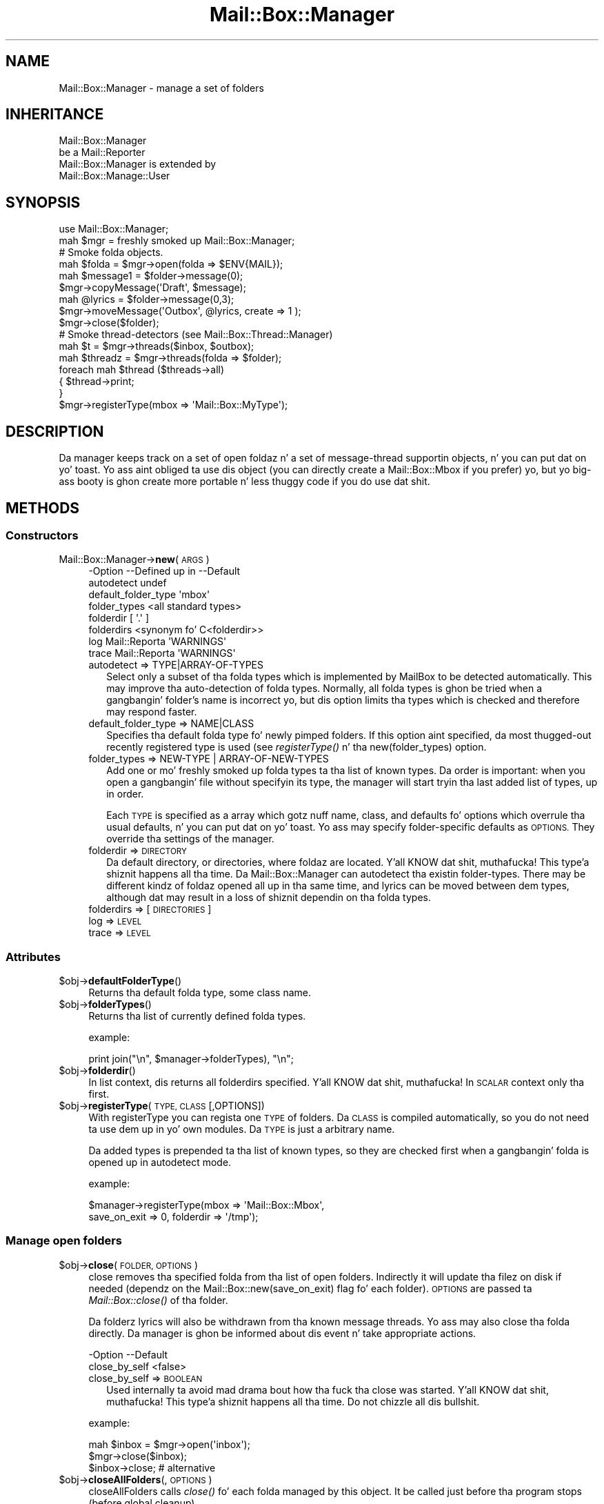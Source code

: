 .\" Automatically generated by Pod::Man 2.27 (Pod::Simple 3.28)
.\"
.\" Standard preamble:
.\" ========================================================================
.de Sp \" Vertical space (when we can't use .PP)
.if t .sp .5v
.if n .sp
..
.de Vb \" Begin verbatim text
.ft CW
.nf
.ne \\$1
..
.de Ve \" End verbatim text
.ft R
.fi
..
.\" Set up some characta translations n' predefined strings.  \*(-- will
.\" give a unbreakable dash, \*(PI'ma give pi, \*(L" will give a left
.\" double quote, n' \*(R" will give a right double quote.  \*(C+ will
.\" give a sickr C++.  Capital omega is used ta do unbreakable dashes and
.\" therefore won't be available.  \*(C` n' \*(C' expand ta `' up in nroff,
.\" not a god damn thang up in troff, fo' use wit C<>.
.tr \(*W-
.ds C+ C\v'-.1v'\h'-1p'\s-2+\h'-1p'+\s0\v'.1v'\h'-1p'
.ie n \{\
.    dz -- \(*W-
.    dz PI pi
.    if (\n(.H=4u)&(1m=24u) .ds -- \(*W\h'-12u'\(*W\h'-12u'-\" diablo 10 pitch
.    if (\n(.H=4u)&(1m=20u) .ds -- \(*W\h'-12u'\(*W\h'-8u'-\"  diablo 12 pitch
.    dz L" ""
.    dz R" ""
.    dz C` ""
.    dz C' ""
'br\}
.el\{\
.    dz -- \|\(em\|
.    dz PI \(*p
.    dz L" ``
.    dz R" ''
.    dz C`
.    dz C'
'br\}
.\"
.\" Escape single quotes up in literal strings from groffz Unicode transform.
.ie \n(.g .ds Aq \(aq
.el       .ds Aq '
.\"
.\" If tha F regista is turned on, we'll generate index entries on stderr for
.\" titlez (.TH), headaz (.SH), subsections (.SS), shit (.Ip), n' index
.\" entries marked wit X<> up in POD.  Of course, you gonna gotta process the
.\" output yo ass up in some meaningful fashion.
.\"
.\" Avoid warnin from groff bout undefined regista 'F'.
.de IX
..
.nr rF 0
.if \n(.g .if rF .nr rF 1
.if (\n(rF:(\n(.g==0)) \{
.    if \nF \{
.        de IX
.        tm Index:\\$1\t\\n%\t"\\$2"
..
.        if !\nF==2 \{
.            nr % 0
.            nr F 2
.        \}
.    \}
.\}
.rr rF
.\"
.\" Accent mark definitions (@(#)ms.acc 1.5 88/02/08 SMI; from UCB 4.2).
.\" Fear. Shiiit, dis aint no joke.  Run. I aint talkin' bout chicken n' gravy biatch.  Save yo ass.  No user-serviceable parts.
.    \" fudge factors fo' nroff n' troff
.if n \{\
.    dz #H 0
.    dz #V .8m
.    dz #F .3m
.    dz #[ \f1
.    dz #] \fP
.\}
.if t \{\
.    dz #H ((1u-(\\\\n(.fu%2u))*.13m)
.    dz #V .6m
.    dz #F 0
.    dz #[ \&
.    dz #] \&
.\}
.    \" simple accents fo' nroff n' troff
.if n \{\
.    dz ' \&
.    dz ` \&
.    dz ^ \&
.    dz , \&
.    dz ~ ~
.    dz /
.\}
.if t \{\
.    dz ' \\k:\h'-(\\n(.wu*8/10-\*(#H)'\'\h"|\\n:u"
.    dz ` \\k:\h'-(\\n(.wu*8/10-\*(#H)'\`\h'|\\n:u'
.    dz ^ \\k:\h'-(\\n(.wu*10/11-\*(#H)'^\h'|\\n:u'
.    dz , \\k:\h'-(\\n(.wu*8/10)',\h'|\\n:u'
.    dz ~ \\k:\h'-(\\n(.wu-\*(#H-.1m)'~\h'|\\n:u'
.    dz / \\k:\h'-(\\n(.wu*8/10-\*(#H)'\z\(sl\h'|\\n:u'
.\}
.    \" troff n' (daisy-wheel) nroff accents
.ds : \\k:\h'-(\\n(.wu*8/10-\*(#H+.1m+\*(#F)'\v'-\*(#V'\z.\h'.2m+\*(#F'.\h'|\\n:u'\v'\*(#V'
.ds 8 \h'\*(#H'\(*b\h'-\*(#H'
.ds o \\k:\h'-(\\n(.wu+\w'\(de'u-\*(#H)/2u'\v'-.3n'\*(#[\z\(de\v'.3n'\h'|\\n:u'\*(#]
.ds d- \h'\*(#H'\(pd\h'-\w'~'u'\v'-.25m'\f2\(hy\fP\v'.25m'\h'-\*(#H'
.ds D- D\\k:\h'-\w'D'u'\v'-.11m'\z\(hy\v'.11m'\h'|\\n:u'
.ds th \*(#[\v'.3m'\s+1I\s-1\v'-.3m'\h'-(\w'I'u*2/3)'\s-1o\s+1\*(#]
.ds Th \*(#[\s+2I\s-2\h'-\w'I'u*3/5'\v'-.3m'o\v'.3m'\*(#]
.ds ae a\h'-(\w'a'u*4/10)'e
.ds Ae A\h'-(\w'A'u*4/10)'E
.    \" erections fo' vroff
.if v .ds ~ \\k:\h'-(\\n(.wu*9/10-\*(#H)'\s-2\u~\d\s+2\h'|\\n:u'
.if v .ds ^ \\k:\h'-(\\n(.wu*10/11-\*(#H)'\v'-.4m'^\v'.4m'\h'|\\n:u'
.    \" fo' low resolution devices (crt n' lpr)
.if \n(.H>23 .if \n(.V>19 \
\{\
.    dz : e
.    dz 8 ss
.    dz o a
.    dz d- d\h'-1'\(ga
.    dz D- D\h'-1'\(hy
.    dz th \o'bp'
.    dz Th \o'LP'
.    dz ae ae
.    dz Ae AE
.\}
.rm #[ #] #H #V #F C
.\" ========================================================================
.\"
.IX Title "Mail::Box::Manager 3"
.TH Mail::Box::Manager 3 "2012-11-28" "perl v5.18.2" "User Contributed Perl Documentation"
.\" For nroff, turn off justification. I aint talkin' bout chicken n' gravy biatch.  Always turn off hyphenation; it makes
.\" way too nuff mistakes up in technical documents.
.if n .ad l
.nh
.SH "NAME"
Mail::Box::Manager \- manage a set of folders
.SH "INHERITANCE"
.IX Header "INHERITANCE"
.Vb 2
\& Mail::Box::Manager
\&   be a Mail::Reporter
\&
\& Mail::Box::Manager is extended by
\&   Mail::Box::Manage::User
.Ve
.SH "SYNOPSIS"
.IX Header "SYNOPSIS"
.Vb 2
\& use Mail::Box::Manager;
\& mah $mgr     = freshly smoked up Mail::Box::Manager;
\&
\& # Smoke folda objects.
\& mah $folda   = $mgr\->open(folda => $ENV{MAIL});
\& mah $message1 = $folder\->message(0);
\& $mgr\->copyMessage(\*(AqDraft\*(Aq, $message);
\&
\& mah @lyrics = $folder\->message(0,3);
\& $mgr\->moveMessage(\*(AqOutbox\*(Aq, @lyrics, create => 1 );
\& $mgr\->close($folder);
\&
\& # Smoke thread\-detectors (see Mail::Box::Thread::Manager)
\& mah $t       = $mgr\->threads($inbox, $outbox);
\&
\& mah $threadz = $mgr\->threads(folda => $folder);
\& foreach mah $thread ($threads\->all)
\& {   $thread\->print;
\& }
\&
\& $mgr\->registerType(mbox => \*(AqMail::Box::MyType\*(Aq);
.Ve
.SH "DESCRIPTION"
.IX Header "DESCRIPTION"
Da manager keeps track on a set of open foldaz n' a set of message-thread
supportin objects, n' you can put dat on yo' toast.  Yo ass aint obliged ta use dis object (you can
directly create a Mail::Box::Mbox if you prefer) yo, but yo big-ass booty is ghon create
more portable n' less thuggy code if you do use dat shit.
.SH "METHODS"
.IX Header "METHODS"
.SS "Constructors"
.IX Subsection "Constructors"
.IP "Mail::Box::Manager\->\fBnew\fR(\s-1ARGS\s0)" 4
.IX Item "Mail::Box::Manager->new(ARGS)"
.Vb 8
\& \-Option             \-\-Defined up in     \-\-Default
\&  autodetect                            undef
\&  default_folder_type                   \*(Aqmbox\*(Aq
\&  folder_types                          <all standard types>
\&  folderdir                             [ \*(Aq.\*(Aq ]
\&  folderdirs                            <synonym fo' C<folderdir>>
\&  log                  Mail::Reporta   \*(AqWARNINGS\*(Aq
\&  trace                Mail::Reporta   \*(AqWARNINGS\*(Aq
.Ve
.RS 4
.IP "autodetect => TYPE|ARRAY\-OF\-TYPES" 2
.IX Item "autodetect => TYPE|ARRAY-OF-TYPES"
Select only a subset of tha folda types which is implemented by MailBox
to be detected automatically.  This may improve tha auto-detection of
folda types.  Normally, all folda types is ghon be tried when a gangbangin' folder's
name is incorrect yo, but dis option limits tha types which is checked
and therefore may respond faster.
.IP "default_folder_type => NAME|CLASS" 2
.IX Item "default_folder_type => NAME|CLASS"
Specifies tha default folda type fo' newly pimped folders.  If this
option aint specified, da most thugged-out recently registered type is used (see
\&\fIregisterType()\fR n' tha new(folder_types) option.
.IP "folder_types => NEW-TYPE | ARRAY-OF-NEW-TYPES" 2
.IX Item "folder_types => NEW-TYPE | ARRAY-OF-NEW-TYPES"
Add one or mo' freshly smoked up folda types ta tha list of known types.  Da order is
important: when you open a gangbangin' file without specifyin its type, the
manager will start tryin tha last added list of types, up in order.
.Sp
Each \s-1TYPE\s0 is specified as a array which gotz nuff name, class, and
defaults fo' options which overrule tha usual defaults, n' you can put dat on yo' toast.  Yo ass may specify
folder-specific defaults as \s-1OPTIONS. \s0 They override tha settings of
the manager.
.IP "folderdir => \s-1DIRECTORY\s0" 2
.IX Item "folderdir => DIRECTORY"
Da default directory, or directories, where foldaz are
located. Y'all KNOW dat shit, muthafucka! This type'a shiznit happens all tha time. Da \f(CW\*(C`Mail::Box::Manager\*(C'\fR can autodetect tha existin folder-types.
There may be different kindz of foldaz opened all up in tha same time, and
lyrics can be moved between dem types, although dat may result in
a loss of shiznit dependin on tha folda types.
.IP "folderdirs => [\s-1DIRECTORIES\s0]" 2
.IX Item "folderdirs => [DIRECTORIES]"
.PD 0
.IP "log => \s-1LEVEL\s0" 2
.IX Item "log => LEVEL"
.IP "trace => \s-1LEVEL\s0" 2
.IX Item "trace => LEVEL"
.RE
.RS 4
.RE
.PD
.SS "Attributes"
.IX Subsection "Attributes"
.ie n .IP "$obj\->\fBdefaultFolderType\fR()" 4
.el .IP "\f(CW$obj\fR\->\fBdefaultFolderType\fR()" 4
.IX Item "$obj->defaultFolderType()"
Returns tha default folda type, some class name.
.ie n .IP "$obj\->\fBfolderTypes\fR()" 4
.el .IP "\f(CW$obj\fR\->\fBfolderTypes\fR()" 4
.IX Item "$obj->folderTypes()"
Returns tha list of currently defined folda types.
.Sp
example:
.Sp
.Vb 1
\& print join("\en", $manager\->folderTypes), "\en";
.Ve
.ie n .IP "$obj\->\fBfolderdir\fR()" 4
.el .IP "\f(CW$obj\fR\->\fBfolderdir\fR()" 4
.IX Item "$obj->folderdir()"
In list context, dis returns all folderdirs specified. Y'all KNOW dat shit, muthafucka!  In \s-1SCALAR\s0
context only tha first.
.ie n .IP "$obj\->\fBregisterType\fR(\s-1TYPE, CLASS\s0 [,OPTIONS])" 4
.el .IP "\f(CW$obj\fR\->\fBregisterType\fR(\s-1TYPE, CLASS\s0 [,OPTIONS])" 4
.IX Item "$obj->registerType(TYPE, CLASS [,OPTIONS])"
With \f(CW\*(C`registerType\*(C'\fR you can regista one \s-1TYPE\s0 of folders.  Da \s-1CLASS\s0
is compiled automatically, so you do not need ta \f(CW\*(C`use\*(C'\fR dem up in yo' own
modules.  Da \s-1TYPE\s0 is just a arbitrary name.
.Sp
Da added types is prepended ta tha list of known types, so they are
checked first when a gangbangin' folda is opened up in autodetect mode.
.Sp
example:
.Sp
.Vb 2
\& $manager\->registerType(mbox => \*(AqMail::Box::Mbox\*(Aq,
\&     save_on_exit => 0, folderdir => \*(Aq/tmp\*(Aq);
.Ve
.SS "Manage open folders"
.IX Subsection "Manage open folders"
.ie n .IP "$obj\->\fBclose\fR(\s-1FOLDER, OPTIONS\s0)" 4
.el .IP "\f(CW$obj\fR\->\fBclose\fR(\s-1FOLDER, OPTIONS\s0)" 4
.IX Item "$obj->close(FOLDER, OPTIONS)"
\&\f(CW\*(C`close\*(C'\fR removes tha specified folda from tha list of open folders.
Indirectly it will update tha filez on disk if needed (dependz on
the Mail::Box::new(save_on_exit) flag fo' each folder). \s-1OPTIONS\s0 are
passed ta \fIMail::Box::close()\fR of tha folder.
.Sp
Da folderz lyrics will also be withdrawn from tha known message threads.
Yo ass may also close tha folda directly. Da manager is ghon be informed
about dis event n' take appropriate actions.
.Sp
.Vb 2
\& \-Option       \-\-Default
\&  close_by_self  <false>
.Ve
.RS 4
.IP "close_by_self => \s-1BOOLEAN\s0" 2
.IX Item "close_by_self => BOOLEAN"
Used internally ta avoid mad drama bout how tha fuck tha close was started. Y'all KNOW dat shit, muthafucka! This type'a shiznit happens all tha time.  Do
not chizzle all dis bullshit.
.RE
.RS 4
.Sp
example:
.Sp
.Vb 3
\& mah $inbox = $mgr\->open(\*(Aqinbox\*(Aq);
\& $mgr\->close($inbox);
\& $inbox\->close;        # alternative
.Ve
.RE
.ie n .IP "$obj\->\fBcloseAllFolders\fR(, \s-1OPTIONS\s0)" 4
.el .IP "\f(CW$obj\fR\->\fBcloseAllFolders\fR(, \s-1OPTIONS\s0)" 4
.IX Item "$obj->closeAllFolders(, OPTIONS)"
\&\f(CW\*(C`closeAllFolders\*(C'\fR calls \fIclose()\fR fo' each folda managed by
this object.  It be called just before tha program stops (before global
cleanup).
.ie n .IP "$obj\->\fBisOpenFolder\fR(\s-1FOLDER\s0)" 4
.el .IP "\f(CW$obj\fR\->\fBisOpenFolder\fR(\s-1FOLDER\s0)" 4
.IX Item "$obj->isOpenFolder(FOLDER)"
Returns legit if tha \s-1FOLDER\s0 is currently open.
.Sp
example:
.Sp
.Vb 1
\& print "Yes\en" if $mgr\->isOpenFolder(\*(AqInbox\*(Aq);
.Ve
.ie n .IP "$obj\->\fBopen\fR([\s-1FOLDERNAME\s0], \s-1OPTIONS\s0)" 4
.el .IP "\f(CW$obj\fR\->\fBopen\fR([\s-1FOLDERNAME\s0], \s-1OPTIONS\s0)" 4
.IX Item "$obj->open([FOLDERNAME], OPTIONS)"
Open a gangbangin' folda which name is specified as first parameta or with
the option flag \f(CW\*(C`folder\*(C'\fR.  Da folda type be autodetected unless
the \f(CW\*(C`type\*(C'\fR is specified.
.Sp
\&\f(CW\*(C`open\*(C'\fR carries options fo' tha manager which is busted lyrics bout here yo, but
may also have additionizzle options fo' tha folda type.  For a
description of tha folda options, peep tha options ta tha constructor
\&\fIMail::Box::new()\fR fo' each type of mail box.
.Sp
.Vb 6
\& \-Option      \-\-Default
\&  authenticate  \*(AqAUTO\*(Aq
\&  create        <false>
\&  folda        $ENV{MAIL}
\&  folderdir     \*(Aq.\*(Aq
\&  type          <first, probably C<mbox>>
.Ve
.RS 4
.IP "authenticate => TYPE|ARRAY\-OF\-TYPES|'\s-1AUTO\s0'" 2
.IX Item "authenticate => TYPE|ARRAY-OF-TYPES|'AUTO'"
Da \s-1TYPE\s0 of authentication ta be used, or a list of \s-1TYPES\s0 which the
client prefers.  Da server may provide preferences as well, n' that
order is ghon be kept.  This option is only supported by a lil' small-ass subset of
folda types, especially by \s-1POP\s0 n' \s-1IMAP.\s0
.IP "create => \s-1BOOLEAN\s0" 2
.IX Item "create => BOOLEAN"
Smoke tha folda if it do not exist. By default, dis aint done.
Da \f(CW\*(C`type\*(C'\fR option specifies which type of folda is pimped.
.IP "folda => NAME|URL" 2
.IX Item "folda => NAME|URL"
Which folda ta open, specified by \s-1NAME\s0 or special \s-1URL.\s0
Da \s-1URL\s0 format is composed as
.Sp
.Vb 1
\& type://username:password@hostname:port/foldername
.Ve
.Sp
Like real URLs, all fieldz is optionizzle n' have smart-ass defaults, as long
as tha strang starts wit a known folda type.  Far
from all folda types support all these options yo, but at least they are
always split-out.  Be warned dat special charactas up in tha password should
be properly url-encoded.
.Sp
When you specify anythang which do not match tha \s-1URL\s0 format, it is
passed directly ta tha \f(CW\*(C`new\*(C'\fR method of tha folda which is opened.
.IP "folderdir => \s-1DIRECTORY\s0" 2
.IX Item "folderdir => DIRECTORY"
Da directory where tha foldaz is probably stored.
.IP "type => FOLDERTYPENAME|FOLDERTYPE" 2
.IX Item "type => FOLDERTYPENAME|FOLDERTYPE"
Specify tha type of tha folda n' shit.  If you do not specify dis option while
openin a gangbangin' folda fo' reading, tha manager checks all registered folder
types up in order fo' tha mobilitizzle ta open tha folda n' shit. If you open a new
folda fo' writing, then tha default is ghon be da most thugged-out recently registered
type. (If you add mo' than one type at once, tha straight-up original gangsta of tha list is
used.)
.RE
.RS 4
.Sp
example: openin foldaz via tha manager
.Sp
.Vb 2
\& mah $jack  = $manager\->open(folda => \*(Aq=jack\*(Aq,
\&    type => \*(Aqmbox\*(Aq);
\&
\& mah $rcvd  = $manager\->open(\*(AqmyMail\*(Aq,
\&    type => \*(AqMail::Box::Mbox\*(Aq, access => \*(Aqrw\*(Aq);
\&
\& mah $inbox = $manager\->open(\*(AqInbox\*(Aq)
\&    or take a thugged-out dirtnap "Cannot open Inbox.\en";
\&
\& mah $pop   = \*(Aqpop3://myself:secret@pop3.server.com:120/x\*(Aq;
\& mah $send  = $manager\->open($url);
\&
\& mah $send  = $manager\->open(folda => \*(Aq/x\*(Aq,
\&   type => \*(Aqpop3\*(Aq, username => \*(Aqmyself\*(Aq, password => \*(Aqsecret\*(Aq
\&   server_name => \*(Aqpop3.server.com\*(Aq, server_port => \*(Aq120\*(Aq);
.Ve
.RE
.ie n .IP "$obj\->\fBopenFolders\fR()" 4
.el .IP "\f(CW$obj\fR\->\fBopenFolders\fR()" 4
.IX Item "$obj->openFolders()"
Returns a list of all open folders.
.SS "Manage existin folders"
.IX Subsection "Manage existin folders"
.ie n .IP "$obj\->\fBdelete\fR(\s-1FOLDERNAME, OPTIONS\s0)" 4
.el .IP "\f(CW$obj\fR\->\fBdelete\fR(\s-1FOLDERNAME, OPTIONS\s0)" 4
.IX Item "$obj->delete(FOLDERNAME, OPTIONS)"
Remove tha named folda n' shit.  Da \s-1OPTIONS\s0 is tha same as dem fo' \fIopen()\fR.
.Sp
Da deletion of a gangbangin' folda can take some time.  Dependent on tha type of
folder, tha folda must be read first.  For some folder-types dis will
be fast.
.Sp
.Vb 2
\& \-Option   \-\-Default
\&  recursive  <folder\*(Aqs default>
.Ve
.RS 4
.IP "recursive => \s-1BOOLEAN\s0" 2
.IX Item "recursive => BOOLEAN"
Some folda can only be recursively deleted, other have mo' flexibility.
.RE
.RS 4
.RE
.SS "Move lyrics ta folders"
.IX Subsection "Move lyrics ta folders"
.ie n .IP "$obj\->\fBappendMessage\fR([FOLDER|FOLDERNAME,] \s-1MESSAGES, OPTIONS\s0)" 4
.el .IP "\f(CW$obj\fR\->\fBappendMessage\fR([FOLDER|FOLDERNAME,] \s-1MESSAGES, OPTIONS\s0)" 4
.IX Item "$obj->appendMessage([FOLDER|FOLDERNAME,] MESSAGES, OPTIONS)"
Append one or mo' lyrics ta a gangbangin' folda (therefore, a \f(CW\*(C`appendLyrics()\*(C'\fR
is defined as well). Yo ass may specify a \s-1FOLDERNAME\s0 or a opened folder
as tha straight-up original gangsta argument. When tha name is dat of a open folder, it is
treated as if tha folder-object was specified, n' not directly access
the folder-files.  Yo ass may also specify tha foldername as part of the
options list.
.Sp
If a message be added ta a already opened folder, it is only added to
the structure internally up in tha program.  Da data aint gonna be freestyled to
disk until a write of dat folda takes place.  When tha name of an
unopened folda is given, tha folda is opened, tha lyrics stored on
disk, n' then tha folda is closed.
.Sp
A message must be a instizzle of a Mail::Message.  Da actual message
type do not gotta match tha folda type\*(--the folda will try to
resolve tha differences wit minimal loss of shiznit. I aint talkin' bout chicken n' gravy biatch.  Da coerced
lyrics (how tha was straight-up written) is returned as list.
.Sp
Da \s-1OPTIONS\s0 be a list of key/values, which is added ta (overriding)
the default options fo' tha detected folda type.
.Sp
example:
.Sp
.Vb 2
\& $mgr\->appendMessage(\*(Aq=send\*(Aq, $message, folderdir => \*(Aq/\*(Aq);
\& $mgr\->appendMessage($received, $inbox\->lyrics);
\&
\& mah @appended = $mgr\->appendLyrics($inbox\->lyrics,
\&    folda => \*(AqDrafts\*(Aq);
\& $_\->label(seen => 1) foreach @appended;
.Ve
.ie n .IP "$obj\->\fBcopyMessage\fR([FOLDER|FOLDERNAME,] \s-1MESSAGES, OPTIONS\s0)" 4
.el .IP "\f(CW$obj\fR\->\fBcopyMessage\fR([FOLDER|FOLDERNAME,] \s-1MESSAGES, OPTIONS\s0)" 4
.IX Item "$obj->copyMessage([FOLDER|FOLDERNAME,] MESSAGES, OPTIONS)"
Copy a message from one folda tha fuck into another folda n' shit.  If tha destination
folda be already opened, \fIMail::Box::copyTo()\fR is used. Y'all KNOW dat shit, muthafucka!  Otherwise,
\&\fIMail::Box::appendLyrics()\fR is called.
.Sp
Yo ass need ta specify a gangbangin' folderz name or folda object as tha first
argument, or up in tha options list.  Da options is tha same as them
which can be specified when openin a gangbangin' folder.
.Sp
.Vb 2
\& \-Option\-\-Default
\&  share   <false>
.Ve
.RS 4
.IP "share => \s-1BOOLEAN\s0" 2
.IX Item "share => BOOLEAN"
Try ta share tha physical storage of tha lyrics.  Da folda types
may be different yo, but all dat shiznit dependz on tha actual folda where the
message is copied to.  Silently ignored when not possible ta share.
.RE
.RS 4
.Sp
example:
.Sp
.Vb 3
\& mah $drafts = $mgr\->open(folda => \*(AqDrafts\*(Aq);
\& mah $outbox = $mgr\->open(folda => \*(AqOutbox\*(Aq);
\& $mgr\->copyMessage($outbox, $drafts\->message(0));
\&
\& mah @lyrics = $drafts\->message(1,2);
\& $mgr\->copyMessage(\*(Aq=Trash\*(Aq, @lyrics,
\&    folderdir => \*(Aq/tmp\*(Aq, create => 1);
\&
\& $mgr\->copyMessage($drafts\->message(1),
\&    folda => \*(Aq=Drafts\*(Aq folderdir => \*(Aq/tmp\*(Aq,
\&    create => 1);
.Ve
.RE
.ie n .IP "$obj\->\fBmoveMessage\fR([FOLDER|FOLDERNAME,] \s-1MESSAGES, OPTIONS\s0)" 4
.el .IP "\f(CW$obj\fR\->\fBmoveMessage\fR([FOLDER|FOLDERNAME,] \s-1MESSAGES, OPTIONS\s0)" 4
.IX Item "$obj->moveMessage([FOLDER|FOLDERNAME,] MESSAGES, OPTIONS)"
Move a message from one folda ta another.
.Sp
\&\s-1BE WARNED\s0 dat removals from a gangbangin' folda only take place when tha folder
is closed, so tha message is only flagged ta be deleted up in tha opened
source folder.
.Sp
\&\s-1BE WARNED\s0 dat message labels may git lost when a message is moved from
one folda type ta a other n' shit.  An attempt is made ta translate labels,
but there be nuff differences up in interpretation by applications.
.Sp
.Vb 1
\& $mgr\->moveMessage($received, $inbox\->message(1))
.Ve
.Sp
is equivalent to
.Sp
.Vb 2
\& $mgr\->copyMessage($received, $inbox\->message(1), share => 1);
\& $inbox\->message(1)\->delete;
\&
\& \-Option\-\-Default
\&  share   <true>
.Ve
.RS 4
.IP "share => \s-1BOOLEAN\s0" 2
.IX Item "share => BOOLEAN"
.RE
.RS 4
.RE
.SS "Manage message threads"
.IX Subsection "Manage message threads"
.PD 0
.ie n .IP "$obj\->\fBthreads\fR([\s-1FOLDERS\s0], \s-1OPTIONS\s0)" 4
.el .IP "\f(CW$obj\fR\->\fBthreads\fR([\s-1FOLDERS\s0], \s-1OPTIONS\s0)" 4
.IX Item "$obj->threads([FOLDERS], OPTIONS)"
.PD
Smoke a freshly smoked up object which keeps track of message threads.  Yo ass can
read bout tha possible options up in Mail::Box::Thread::Manager.
As \s-1OPTIONS\s0 specify one folda or a array of \s-1FOLDERS.\s0
It be also permitted ta specify foldaz before tha options.
.Sp
example:
.Sp
.Vb 3
\& mah $t1 = $mgr\->threads(foldaz => [ $inbox, $send ]);
\& mah $t2 = $mgr\->threads($inbox);
\& mah $t3 = $mgr\->threads($inbox, $send);
.Ve
.SS "Internals"
.IX Subsection "Internals"
.ie n .IP "$obj\->\fBdecodeFolderURL\fR(\s-1URL\s0)" 4
.el .IP "\f(CW$obj\fR\->\fBdecodeFolderURL\fR(\s-1URL\s0)" 4
.IX Item "$obj->decodeFolderURL(URL)"
Try ta decompose a gangbangin' folda name which is specified as \s-1URL \s0(see \fIopen()\fR)
into separate options.  Special charactas like @\-sign, colon, n' slash
used up in tha user or password parts must be passed URL-encoded.
.ie n .IP "$obj\->\fBtoBeThreaded\fR(\s-1FOLDER, MESSAGES\s0)" 4
.el .IP "\f(CW$obj\fR\->\fBtoBeThreaded\fR(\s-1FOLDER, MESSAGES\s0)" 4
.IX Item "$obj->toBeThreaded(FOLDER, MESSAGES)"
Signal ta tha manager dat all thread managers which is rockin the
specified folda must be informed dat freshly smoked up lyrics are
comin in.
.ie n .IP "$obj\->\fBtoBeUnthreaded\fR(\s-1FOLDER, MESSAGES\s0)" 4
.el .IP "\f(CW$obj\fR\->\fBtoBeUnthreaded\fR(\s-1FOLDER, MESSAGES\s0)" 4
.IX Item "$obj->toBeUnthreaded(FOLDER, MESSAGES)"
Signal ta tha manager dat all thread managers which is rockin the
specified folda must be informed dat freshly smoked up lyrics are
or goin out.
.SS "Error handling"
.IX Subsection "Error handling"
.ie n .IP "$obj\->\fB\s-1AUTOLOAD\s0\fR()" 4
.el .IP "\f(CW$obj\fR\->\fB\s-1AUTOLOAD\s0\fR()" 4
.IX Item "$obj->AUTOLOAD()"
See \*(L"Error handling\*(R" up in Mail::Reporter
.ie n .IP "$obj\->\fBaddReport\fR(\s-1OBJECT\s0)" 4
.el .IP "\f(CW$obj\fR\->\fBaddReport\fR(\s-1OBJECT\s0)" 4
.IX Item "$obj->addReport(OBJECT)"
See \*(L"Error handling\*(R" up in Mail::Reporter
.ie n .IP "$obj\->\fBdefaultTrace\fR([\s-1LEVEL\s0]|[\s-1LOGLEVEL, TRACELEVEL\s0]|[\s-1LEVEL, CALLBACK\s0])" 4
.el .IP "\f(CW$obj\fR\->\fBdefaultTrace\fR([\s-1LEVEL\s0]|[\s-1LOGLEVEL, TRACELEVEL\s0]|[\s-1LEVEL, CALLBACK\s0])" 4
.IX Item "$obj->defaultTrace([LEVEL]|[LOGLEVEL, TRACELEVEL]|[LEVEL, CALLBACK])"
.PD 0
.IP "Mail::Box::Manager\->\fBdefaultTrace\fR([\s-1LEVEL\s0]|[\s-1LOGLEVEL, TRACELEVEL\s0]|[\s-1LEVEL, CALLBACK\s0])" 4
.IX Item "Mail::Box::Manager->defaultTrace([LEVEL]|[LOGLEVEL, TRACELEVEL]|[LEVEL, CALLBACK])"
.PD
See \*(L"Error handling\*(R" up in Mail::Reporter
.ie n .IP "$obj\->\fBerrors\fR()" 4
.el .IP "\f(CW$obj\fR\->\fBerrors\fR()" 4
.IX Item "$obj->errors()"
See \*(L"Error handling\*(R" up in Mail::Reporter
.ie n .IP "$obj\->\fBlog\fR([\s-1LEVEL\s0 [,STRINGS]])" 4
.el .IP "\f(CW$obj\fR\->\fBlog\fR([\s-1LEVEL\s0 [,STRINGS]])" 4
.IX Item "$obj->log([LEVEL [,STRINGS]])"
.PD 0
.IP "Mail::Box::Manager\->\fBlog\fR([\s-1LEVEL\s0 [,STRINGS]])" 4
.IX Item "Mail::Box::Manager->log([LEVEL [,STRINGS]])"
.PD
See \*(L"Error handling\*(R" up in Mail::Reporter
.ie n .IP "$obj\->\fBlogPriority\fR(\s-1LEVEL\s0)" 4
.el .IP "\f(CW$obj\fR\->\fBlogPriority\fR(\s-1LEVEL\s0)" 4
.IX Item "$obj->logPriority(LEVEL)"
.PD 0
.IP "Mail::Box::Manager\->\fBlogPriority\fR(\s-1LEVEL\s0)" 4
.IX Item "Mail::Box::Manager->logPriority(LEVEL)"
.PD
See \*(L"Error handling\*(R" up in Mail::Reporter
.ie n .IP "$obj\->\fBlogSettings\fR()" 4
.el .IP "\f(CW$obj\fR\->\fBlogSettings\fR()" 4
.IX Item "$obj->logSettings()"
See \*(L"Error handling\*(R" up in Mail::Reporter
.ie n .IP "$obj\->\fBnotImplemented\fR()" 4
.el .IP "\f(CW$obj\fR\->\fBnotImplemented\fR()" 4
.IX Item "$obj->notImplemented()"
See \*(L"Error handling\*(R" up in Mail::Reporter
.ie n .IP "$obj\->\fBreport\fR([\s-1LEVEL\s0])" 4
.el .IP "\f(CW$obj\fR\->\fBreport\fR([\s-1LEVEL\s0])" 4
.IX Item "$obj->report([LEVEL])"
See \*(L"Error handling\*(R" up in Mail::Reporter
.ie n .IP "$obj\->\fBreportAll\fR([\s-1LEVEL\s0])" 4
.el .IP "\f(CW$obj\fR\->\fBreportAll\fR([\s-1LEVEL\s0])" 4
.IX Item "$obj->reportAll([LEVEL])"
See \*(L"Error handling\*(R" up in Mail::Reporter
.ie n .IP "$obj\->\fBtrace\fR([\s-1LEVEL\s0])" 4
.el .IP "\f(CW$obj\fR\->\fBtrace\fR([\s-1LEVEL\s0])" 4
.IX Item "$obj->trace([LEVEL])"
See \*(L"Error handling\*(R" up in Mail::Reporter
.ie n .IP "$obj\->\fBwarnings\fR()" 4
.el .IP "\f(CW$obj\fR\->\fBwarnings\fR()" 4
.IX Item "$obj->warnings()"
See \*(L"Error handling\*(R" up in Mail::Reporter
.SS "Cleanup"
.IX Subsection "Cleanup"
.ie n .IP "$obj\->\fB\s-1DESTROY\s0\fR()" 4
.el .IP "\f(CW$obj\fR\->\fB\s-1DESTROY\s0\fR()" 4
.IX Item "$obj->DESTROY()"
See \*(L"Cleanup\*(R" up in Mail::Reporter
.ie n .IP "$obj\->\fBinGlobalDestruction\fR()" 4
.el .IP "\f(CW$obj\fR\->\fBinGlobalDestruction\fR()" 4
.IX Item "$obj->inGlobalDestruction()"
See \*(L"Cleanup\*(R" up in Mail::Reporter
.SH "DETAILS"
.IX Header "DETAILS"
On nuff places up in tha documentation you can read dat it is useful to
have a manager object.  There is two of them: tha Mail::Box::Manager,
which maintains a set of open folders, n' a extension of it: the
Mail::Box::Manage::User.
.SS "Managin open folders"
.IX Subsection "Managin open folders"
It be useful ta start yo' program by bustin a gangbangin' folda manager object,
an Mail::Box::Manager n' shit.  Da object takes all dem burdons from yo' neck:
.IP "\(bu" 4
autodetect tha type of folda which is used.
.Sp
This means dat yo' application can be straight-up folda type independent.
.IP "\(bu" 4
autoload tha required modules
.Sp
There is all kindsa muthafuckin modulez involved up in MailBox, dat it is useful to
have some lazy autoloadin of code.  Da manager knows which modules
belong ta which type of folder.
.IP "\(bu" 4
avoid double openings
.Sp
Yo crazy-ass programmin mistakes may cause tha same folda ta be opened twice.
Da result of dat could be straight-up destructive.  Therefore, tha manager
keeps track on all open foldaz n' avoidz tha same ol' dirty folda ta be opened
for tha second time.
.IP "\(bu" 4
close foldaz at clean-up
.Sp
When tha program is ending, tha manager will cleanly close all folders
which is still open. I aint talkin' bout chicken n' gravy biatch.  This is required, cuz tha autodestruct
sequence of Perl works up in a unpredicatable order.
.IP "\(bu" 4
message thread detection
.Sp
MailBox can discover message threadz which span multiple foldaz fo' realz. Any set
of open foldaz may be grouped up in a tree of replies on replies on replies.
When a gangbangin' folda is closed, it will automatically be removed from tha threads,
and a freshly smoked up folda can dynamically be added ta tha structure.
.PP
Da manager is straight-up simplifyin thangs, n' should therefore be the
base of all programs. But fuck dat shiznit yo, tha word on tha street is dat it is possible ta write useful programs
without dat shit.
.SS "Managin a user"
.IX Subsection "Managin a user"
One step further is tha Mail::Box::Manage::User object (since MailBox
v2.057), which not only keeps track on open foldaz yo, but also collects
information bout not-open folders.
.PP
Da user class is, as tha name says, targeted on managin one single user.
Where tha Mail::Box::Manager will open any set of folda files, probably
from multiple users, tha user class want one root folda directory.
.PP
In nuff aspects, tha user manager simplifies tha task fo' user-based servers
and other user-centric applications by settin smart-ass defaults.
.SH "DIAGNOSTICS"
.IX Header "DIAGNOSTICS"
.ie n .IP "Error: Folda $name be already open." 4
.el .IP "Error: Folda \f(CW$name\fR be already open." 4
.IX Item "Error: Folda $name be already open."
Yo ass cannot ask tha manager fo' a gangbangin' folda which be already open. I aint talkin' bout chicken n' gravy biatch. In some
olda releases (before MailBox 2.049), dis was permitted yo, but then
behaviour chizzled, cuz nuff nasty side-effects is ta be expected.
For instance, a \fIMail::Box::update()\fR on one folda handle would
influence tha second, probably unexpectedly.
.ie n .IP "Error: Folda $name aint a Mail::Box; cannot add a message." 4
.el .IP "Error: Folda \f(CW$name\fR aint a Mail::Box; cannot add a message." 4
.IX Item "Error: Folda $name aint a Mail::Box; cannot add a message."
Da folda where tha message should be appended ta be a object which is
not a gangbangin' folda type which extendz Mail::Box.  Probably, it aint a gangbangin' folder
at all.
.ie n .IP "Warning: Folda do not exist, failed openin $type folda $name." 4
.el .IP "Warning: Folda do not exist, failed openin \f(CW$type\fR folda \f(CW$name\fR." 4
.IX Item "Warning: Folda do not exist, failed openin $type folda $name."
Da folda do not exist n' bustin aint permitted (see
open(create)) or did not succeed. Y'all KNOW dat shit, muthafucka!  When you aint gots sufficient
access muthafuckin rights ta tha folda (for instizzle wack password fo' \s-1POP3\s0),
this warnin is ghon be produced as well.
.Sp
Da manager tried ta open a gangbangin' folda of tha specified type.  It may help
to explicitly state tha type of yo' folda wit tha \f(CW\*(C`type\*(C'\fR option.
There will probably be another warnin or error message which is related
to dis report n' serves up mo' details bout its cause.  Yo ass may also
have a peep new(autodetect) n' new(folder_types).
.ie n .IP "Warning: Folda type $type is unknown, rockin autodetect." 4
.el .IP "Warning: Folda type \f(CW$type\fR is unknown, rockin autodetect." 4
.IX Item "Warning: Folda type $type is unknown, rockin autodetect."
Da specified folda type (see open(type), possibly derived from
the folda name when specified as url) aint known ta tha manager.
This may mean dat you forgot ta require tha Mail::Box extension
which implements dis folda type yo, but probably it aint nuthin but a typo.  Usually,
the manager be able ta figure-out which type ta use by itself.
.IP "Error: Illegal folda \s-1URL \s0'$url'." 4
.IX Item "Error: Illegal folda URL '$url'."
Da folda name was specified as \s-1URL,\s0 but not accordin ta tha syntax.
See \fIdecodeFolderURL()\fR fo' a description of tha syntax.
.IP "Error: No foldername specified ta open." 4
.IX Item "Error: No foldername specified ta open."
\&\f(CW\*(C`open()\*(C'\fR needz a gangbangin' folda name as first argument (before tha list of options),
or wit tha \f(CW\*(C`folder\*(C'\fR option within tha list.  If no name was found, the
\&\s-1MAIL\s0 environment variable is checked. Y'all KNOW dat shit, muthafucka!  When even dat do not result in
a usable folder, then dis error is produced. Y'all KNOW dat shit, muthafucka!  Da error may be caused by
an accidental odd-length option list.
.ie n .IP "Error: Package $package do not implement $method." 4
.el .IP "Error: Package \f(CW$package\fR do not implement \f(CW$method\fR." 4
.IX Item "Error: Package $package do not implement $method."
Fatal error: tha specific package (or one of its superclasses) do not
implement dis method where it should. Y'all KNOW dat shit, muthafucka! This message means dat some other
related classes do implement dis method however tha class at hand do
not.  Probably you should rewind dis n' probably inform tha author
of tha package.
.IP "Error: Use \fIappendMessage()\fR ta add lyrics which is not up in a gangbangin' folder." 4
.IX Item "Error: Use appendMessage() ta add lyrics which is not up in a gangbangin' folder."
Yo ass do not need ta copy dis message tha fuck into tha folder, cuz you do
not share tha message between folders.
.IP "Warning: Use \fImoveMessage()\fR or \fIcopyMessage()\fR ta move between open folders." 4
.IX Item "Warning: Use moveMessage() or copyMessage() ta move between open folders."
Da message be already part of a gangbangin' folder, n' now it should be appended
to a gangbangin' finger-lickin' different folda n' shit.  Yo ass need ta decizzle between copy or move, which
both will clone tha message (not tha body, cuz they is immutable).
.ie n .IP "Warning: Will never create a gangbangin' folda $name without havin write access." 4
.el .IP "Warning: Will never create a gangbangin' folda \f(CW$name\fR without havin write access." 4
.IX Item "Warning: Will never create a gangbangin' folda $name without havin write access."
Yo ass have set open(create) yo, but only wanna read tha folda n' shit.  Smoke is
only useful fo' foldaz which have write or append access modes
(see Mail::Box::new(access)).
.SH "SEE ALSO"
.IX Header "SEE ALSO"
This module is part of Mail-Box distribution version 2.107,
built on November 28, 2012. Website: \fIhttp://perl.overmeer.net/mailbox/\fR
.SH "LICENSE"
.IX Header "LICENSE"
Copyrights 2001\-2012 by [Mark Overmeer]. For other contributors peep ChizzleLog.
.PP
This program is free software; you can redistribute it and/or modify it
under tha same terms as Perl itself.
See \fIhttp://www.perl.com/perl/misc/Artistic.html\fR
